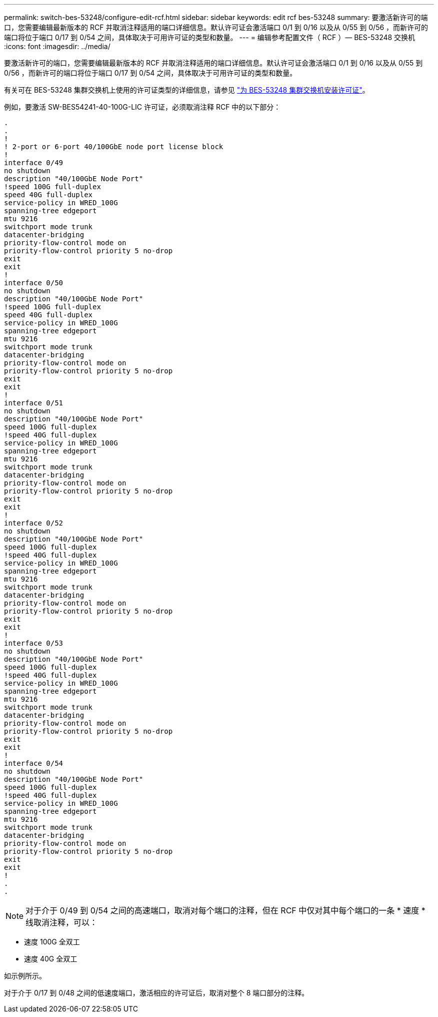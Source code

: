 ---
permalink: switch-bes-53248/configure-edit-rcf.html 
sidebar: sidebar 
keywords: edit rcf bes-53248 
summary: 要激活新许可的端口，您需要编辑最新版本的 RCF 并取消注释适用的端口详细信息。默认许可证会激活端口 0/1 到 0/16 以及从 0/55 到 0/56 ，而新许可的端口将位于端口 0/17 到 0/54 之间，具体取决于可用许可证的类型和数量。 
---
= 编辑参考配置文件（ RCF ）— BES-53248 交换机
:icons: font
:imagesdir: ../media/


[role="lead"]
要激活新许可的端口，您需要编辑最新版本的 RCF 并取消注释适用的端口详细信息。默认许可证会激活端口 0/1 到 0/16 以及从 0/55 到 0/56 ，而新许可的端口将位于端口 0/17 到 0/54 之间，具体取决于可用许可证的类型和数量。

有关可在 BES-53248 集群交换机上使用的许可证类型的详细信息，请参见 link:configure-licenses.html["为 BES-53248 集群交换机安装许可证"]。

例如，要激活 SW-BES54241-40-100G-LIC 许可证，必须取消注释 RCF 中的以下部分：

[listing]
----
.
.
!
! 2-port or 6-port 40/100GbE node port license block
!
interface 0/49
no shutdown
description "40/100GbE Node Port"
!speed 100G full-duplex
speed 40G full-duplex
service-policy in WRED_100G
spanning-tree edgeport
mtu 9216
switchport mode trunk
datacenter-bridging
priority-flow-control mode on
priority-flow-control priority 5 no-drop
exit
exit
!
interface 0/50
no shutdown
description "40/100GbE Node Port"
!speed 100G full-duplex
speed 40G full-duplex
service-policy in WRED_100G
spanning-tree edgeport
mtu 9216
switchport mode trunk
datacenter-bridging
priority-flow-control mode on
priority-flow-control priority 5 no-drop
exit
exit
!
interface 0/51
no shutdown
description "40/100GbE Node Port"
speed 100G full-duplex
!speed 40G full-duplex
service-policy in WRED_100G
spanning-tree edgeport
mtu 9216
switchport mode trunk
datacenter-bridging
priority-flow-control mode on
priority-flow-control priority 5 no-drop
exit
exit
!
interface 0/52
no shutdown
description "40/100GbE Node Port"
speed 100G full-duplex
!speed 40G full-duplex
service-policy in WRED_100G
spanning-tree edgeport
mtu 9216
switchport mode trunk
datacenter-bridging
priority-flow-control mode on
priority-flow-control priority 5 no-drop
exit
exit
!
interface 0/53
no shutdown
description "40/100GbE Node Port"
speed 100G full-duplex
!speed 40G full-duplex
service-policy in WRED_100G
spanning-tree edgeport
mtu 9216
switchport mode trunk
datacenter-bridging
priority-flow-control mode on
priority-flow-control priority 5 no-drop
exit
exit
!
interface 0/54
no shutdown
description "40/100GbE Node Port"
speed 100G full-duplex
!speed 40G full-duplex
service-policy in WRED_100G
spanning-tree edgeport
mtu 9216
switchport mode trunk
datacenter-bridging
priority-flow-control mode on
priority-flow-control priority 5 no-drop
exit
exit
!
.
.
----

NOTE: 对于介于 0/49 到 0/54 之间的高速端口，取消对每个端口的注释，但在 RCF 中仅对其中每个端口的一条 * 速度 * 线取消注释，可以：

* 速度 100G 全双工
* 速度 40G 全双工


如示例所示。

对于介于 0/17 到 0/48 之间的低速度端口，激活相应的许可证后，取消对整个 8 端口部分的注释。
